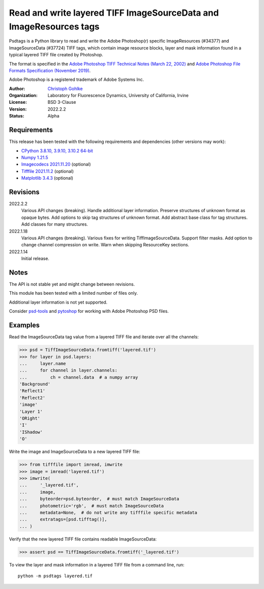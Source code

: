 Read and write layered TIFF ImageSourceData and ImageResources tags
===================================================================

Psdtags is a Python library to read and write the Adobe Photoshop(r) specific
ImageResources (#34377) and ImageSourceData (#37724) TIFF tags, which contain
image resource blocks, layer and mask information found in a typical layered
TIFF file created by Photoshop.

The format is specified in the
`Adobe Photoshop TIFF Technical Notes (March 22, 2002)
<https://www.adobe.io/open/standards/TIFF.html>`_
and
`Adobe Photoshop File Formats Specification (November 2019)
<https://www.adobe.com/devnet-apps/photoshop/fileformatashtml/>`_.

Adobe Photoshop is a registered trademark of Adobe Systems Inc.

:Author:
  `Christoph Gohlke <https://www.lfd.uci.edu/~gohlke/>`_

:Organization:
  Laboratory for Fluorescence Dynamics, University of California, Irvine

:License: BSD 3-Clause

:Version: 2022.2.2

:Status: Alpha

Requirements
------------
This release has been tested with the following requirements and dependencies
(other versions may work):

* `CPython 3.8.10, 3.9.10, 3.10.2 64-bit <https://www.python.org>`_
* `Numpy 1.21.5 <https://pypi.org/project/numpy/>`_
* `Imagecodecs 2021.11.20 <https://pypi.org/project/imagecodecs/>`_  (optional)
* `Tifffile 2021.11.2 <https://pypi.org/project/tifffile/>`_  (optional)
* `Matplotlib 3.4.3 <https://pypi.org/project/matplotlib/>`_  (optional)


Revisions
---------
2022.2.2
    Various API changes (breaking).
    Handle additional layer information.
    Preserve structures of unknown format as opaque bytes.
    Add options to skip tag structures of unknown format.
    Add abstract base class for tag structures.
    Add classes for many structures.
2022.1.18
    Various API changes (breaking).
    Various fixes for writing TiffImageSourceData.
    Support filter masks.
    Add option to change channel compression on write.
    Warn when skipping ResourceKey sections.
2022.1.14
    Initial release.

Notes
-----

The API is not stable yet and might change between revisions.

This module has been tested with a limited number of files only.

Additional layer information is not yet supported.

Consider `psd-tools <https://github.com/psd-tools/psd-tools>`_ and
`pytoshop <https://github.com/mdboom/pytoshop>`_  for working with
Adobe Photoshop PSD files.

Examples
--------
Read the ImageSourceData tag value from a layered TIFF file and iterate over
all the channels:

>>> psd = TiffImageSourceData.fromtiff('layered.tif')
>>> for layer in psd.layers:
...     layer.name
...     for channel in layer.channels:
...         ch = channel.data  # a numpy array
'Background'
'Reflect1'
'Reflect2'
'image'
'Layer 1'
'ORight'
'I'
'IShadow'
'O'

Write the image and ImageSourceData to a new layered TIFF file:

>>> from tifffile import imread, imwrite
>>> image = imread('layered.tif')
>>> imwrite(
...     '_layered.tif',
...     image,
...     byteorder=psd.byteorder,  # must match ImageSourceData
...     photometric='rgb',  # must match ImageSourceData
...     metadata=None,  # do not write any tifffile specific metadata
...     extratags=[psd.tifftag()],
... )

Verify that the new layered TIFF file contains readable ImageSourceData:

>>> assert psd == TiffImageSourceData.fromtiff('_layered.tif')

To view the layer and mask information in a layered TIFF file from a
command line, run::

    python -m psdtags layered.tif
